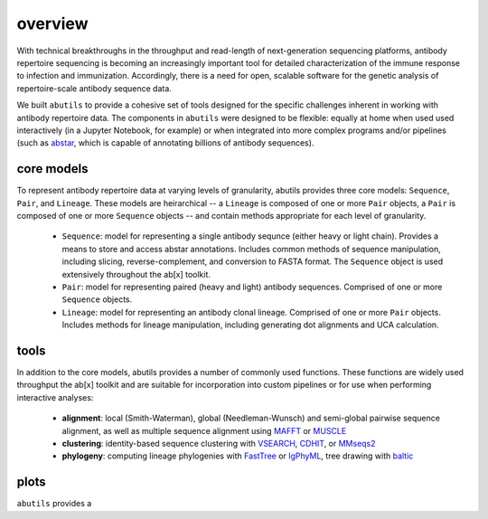 overview
========

With technical breakthroughs in the throughput and read-length of 
next-generation sequencing platforms, antibody repertoire sequencing 
is becoming an increasingly important tool for detailed characterization 
of the immune response to infection and immunization. Accordingly, 
there is a need for open, scalable software for the genetic analysis of 
repertoire-scale antibody sequence data.

We built ``abutils`` to provide a cohesive set of tools designed for the specific challenges inherent in 
working with antibody repertoire data. The components in ``abutils`` were designed to be flexible: 
equally at home when used used interactively (in a Jupyter Notebook, for example) or when 
integrated into more complex programs and/or pipelines (such as abstar_, which is capable of annotating 
billions of antibody sequences).

core models
-----------

To represent antibody repertoire data at varying levels of granularity, abutils provides three core models: 
``Sequence``, ``Pair``, and ``Lineage``. These models are heirarchical -- a ``Lineage`` is composed of one 
or more ``Pair`` objects, a ``Pair`` is composed of one or more ``Sequence`` objects -- and contain methods 
appropriate for each level of granularity. 

  * ``Sequence``: model for representing a single antibody sequnce (either heavy or light chain).
    Provides a means to store and access abstar annotations. Includes common methods of sequence
    manipulation, including slicing, reverse-complement, and conversion to FASTA format. The ``Sequence``
    object is used extensively throughout the ab[x] toolkit.
  * ``Pair``: model for representing paired (heavy and light) antibody sequences. Comprised of one 
    or more ``Sequence`` objects. 
  * ``Lineage``: model for representing an antibody clonal lineage. Comprised of one or more ``Pair``
    objects. Includes methods for lineage manipulation, including generating dot alignments and UCA calculation.


tools
------

In addition to the core models, abutils provides a number of commonly used functions. 
These functions are widely used throughput the ab[x] toolkit and are suitable for incorporation 
into custom pipelines or for use when performing interactive analyses:

  * **alignment**: local (Smith-Waterman), global (Needleman-Wunsch) and semi-global pairwise sequence alignment, 
    as well as multiple sequence alignment using MAFFT_ or MUSCLE_

  * **clustering**: identity-based sequence clustering with VSEARCH_, CDHIT_, or MMseqs2_

  * **phylogeny**: computing lineage phylogenies with FastTree_ or IgPhyML_, tree drawing with baltic_



plots
------

``abutils`` provides a




.. _abstar: https://github.com/briney/abstar
.. _MAFFT: https://mafft.cbrc.jp/alignment/software/
.. _MUSCLE: https://www.drive5.com/muscle/
.. _VSEARCH: https://github.com/torognes/vsearch
.. _CDHIT: http://weizhongli-lab.org/cd-hit/
.. _MMseqs2: https://github.com/soedinglab/MMseqs2
.. _FastTree: http://www.microbesonline.org/fasttree/
.. _IgPhyML: https://github.com/kbhoehn/IgPhyML
.. _baltic: https://github.com/evogytis/baltic
